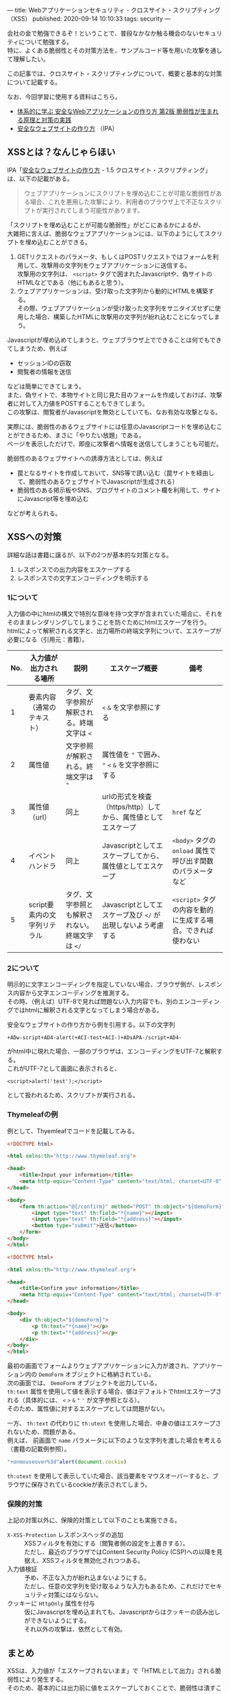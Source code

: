---
title: Webアプリケーションセキュリティ - クロスサイト・スクリプティング（XSS）
published: 2020-09-14 10:10:33
tags: security
---
#+OPTIONS: ^:{}
#+OPTIONS: \n:t

会社の金で勉強できるぞ！ということで、普段なかなか触る機会のないセキュリティについて勉強する。
特に、よくある脆弱性とその対策方法を、サンプルコード等を用いた攻撃を通して理解したい。

この記事では、クロスサイト・スクリプティングについて、概要と基本的な対策について記載する。

なお、今回学習に使用する資料はこちら。
- [[https://www.amazon.co.jp/%25E4%25BD%2593%25E7%25B3%25BB%25E7%259A%2584%25E3%2581%25AB%25E5%25AD%25A6%25E3%2581%25B6-%25E5%25AE%2589%25E5%2585%25A8%25E3%2581%25AAWeb%25E3%2582%25A2%25E3%2583%2597%25E3%2583%25AA%25E3%2582%25B1%25E3%2583%25BC%25E3%2582%25B7%25E3%2583%25A7%25E3%2583%25B3%25E3%2581%25AE%25E4%25BD%259C%25E3%2582%258A%25E6%2596%25B9-%25E7%25AC%25AC2%25E7%2589%2588-%25E8%2584%2586%25E5%25BC%25B1%25E6%2580%25A7%25E3%2581%258C%25E7%2594%259F%25E3%2581%25BE%25E3%2582%258C%25E3%2582%258B%25E5%258E%259F%25E7%2590%2586%25E3%2581%25A8%25E5%25AF%25BE%25E7%25AD%2596%25E3%2581%25AE%25E5%25AE%259F%25E8%25B7%25B5-%25E5%25BE%25B3%25E4%25B8%25B8/dp/4797393165/ref=tmm_hrd_swatch_0?_encoding=UTF8&qid=&sr=][体系的に学ぶ 安全なWebアプリケーションの作り方 第2版 脆弱性が生まれる原理と対策の実践]]
- [[https://www.ipa.go.jp/files/000017316.pdf][安全なウェブサイトの作り方]] （IPA）

@@html:<!--more-->@@

** XSSとは？なんじゃらほい
   IPA「[[https://www.ipa.go.jp/files/000017316.pdf][安全なウェブサイトの作り方]] - 1.5 クロスサイト・スクリプティング」は、以下の記載がある。
   #+begin_quote
   ウェブアプリケーションにスクリプトを埋め込むことが可能な脆弱性がある場合、これを悪用した攻撃により、利用者のブラウザ上で不正なスクリプトが実行されてしまう可能性があります。
   #+end_quote

   「スクリプトを埋め込むことが可能な脆弱性」がどこにあるかによるが、
   大雑把に言えば、脆弱なウェブアプリケーションには、以下のようにしてスクリプトを埋め込むことができる。

   1. GETリクエストのパラメータ、もしくはPOSTリクエストではフォームを利用して、攻撃用の文字列をウェブアプリケーションに送信する。
      攻撃用の文字列は、 ~<script>~ タグで囲まれたJavascriptや、偽サイトのHTMLなどである（他にもあると思う）。
   2. ウェブアプリケーションは、受け取った文字列から動的にHTMLを構築する。
      その際、ウェブアプリケーションが受け取った文字列をサニタイズせずに使用した場合、構築したHTMLに攻撃用の文字列が紛れ込むことになってしまう。


   Javascriptが埋め込めてしまうと、ウェブブラウザ上でできることは何でもできてしまうため、例えば

   - セッションIDの窃取
   - 閲覧者の情報を送信


   などは簡単にできてしまう。
   また、偽サイトで、本物サイトと同じ見た目のフォームを作成しておけば、攻撃者に対して入力値をPOSTすることもできてしまう。
   この攻撃は、閲覧者がJavascriptを無効としていても、なお有効な攻撃となる。

   実際には、脆弱性のあるウェブサイトには任意のJavascriptコードを埋め込むことができるため、まさに「やりたい放題」である。
   ページを表示しただけで、即座に攻撃者へ情報を送信してしまうことも可能だ。

   脆弱性のあるウェブサイトへの誘導方法としては、例えば

   - 罠となるサイトを作成しておいて、SNS等で誘い込む（罠サイトを経由して、脆弱性のあるウェブサイトでJavascriptが生成される）
   - 脆弱性のある掲示板やSNS、ブログサイトのコメント欄を利用して、サイトにJavascript等を埋め込む


   などが考えられる。

** XSSへの対策
   詳細な話は書籍に譲るが、以下の2つが基本的な対策となる。

   1. レスポンスでの出力内容をエスケープする
   2. レスポンスでの文字エンコーディングを明示する

*** 1について
    入力値の中にhtmlの構文で特別な意味を持つ文字が含まれていた場合に、それをそのままレンダリングしてしまうことを防ぐためにhtmlエスケープを行う。
    htmlによって解釈される文字と、出力場所の終端文字列について、エスケープが必要になる（引用元：書籍）。

    | No. | 入力値が出力される場所       | 説明                                            | エスケープ概要                                                | 備考                                                        |
    |-----+------------------------------+-------------------------------------------------+---------------------------------------------------------------+-------------------------------------------------------------|
    |   1 | 要素内容（通常のテキスト）   | タグ、文字参照が解釈される。終端文字は ~<~      | ~<~ ~&~ を文字参照にする                                      |                                                             |
    |   2 | 属性値                       | 文字参照が解釈される。終端文字は ~"~            | 属性値を ~"~ で囲み、 ~"~ ~<~ ~&~ を文字参照にする            |                                                             |
    |   3 | 属性値（url）                | 同上                                            | urlの形式を検査（https/http）してから、属性値としてエスケープ | ~href~ など                                                 |
    |   4 | イベントハンドラ             | 同上                                            | Javascriptとしてエスケープしてから、属性値としてエスケープ    | ~<body>~ タグの ~onload~ 属性で呼び出す関数のパラメータなど |
    |   5 | script要素内の文字列リテラル | タグ、文字参照とも解釈されない。終端文字は ~</~ | Javascriptとしてエスケープ及び ~</~ が出現しないよう考慮する  | ~<script>~ タグの内容を動的に生成する場合。できれば使わない |

*** 2について  
    明示的に文字エンコーディングを指定していない場合、ブラウザ側が、レスポンス内容から文字エンコーディングを推測する。
    その時、（例えば）UTF-8で見れば問題ない入力内容でも、別のエンコーディングではhtmlに解釈される文字となってしまう場合がある。

    安全なウェブサイトの作り方から例を引用する。以下の文字列

    #+BEGIN_SRC text
    +ADw-script+AD4-alert(+ACI-test+ACI-)+ADsAPA-/script+AD4-
    #+END_SRC

    がhtml中に現れた場合、一部のブラウザは、エンコーディングをUTF-7と解釈する。
    これがUTF-7として画面に表示されると、

    #+BEGIN_SRC text
    <script>alert('test');</script>
    #+END_SRC

    として扱われるため、スクリプトが実行される。

*** Thymeleafの例
   例として、Thyemleafでコードを記載してみる。

   #+BEGIN_SRC html
   <!DOCTYPE html>

   <html xmlns:th="http://www.thymeleaf.org">

   <head>
       <title>Input your information</title>
       <meta http-equiv="Content-Type" content="text/html; charset=UTF-8" />
   </head>

   <body>
       <form th:action="@{/confirm}" method="POST" th:object="${demoForm}">
           <input type="text" th:field="*{name}"></input>
           <input type="text" th:field="*{address}"></input>
           <button type="submit">送信</button>          
       </form>
   </body>
   </html>

   #+END_SRC

   #+BEGIN_SRC html
   <!DOCTYPE html>

   <html xmlns:th="http://www.thymeleaf.org">

   <head>
       <title>Confirm your information</title>
       <meta http-equiv="Content-Type" content="text/html; charset=UTF-8" />
   </head>

   <body>
       <div th:object="${demoForm}">
           <p th:text="*{name}"></p>
           <p th:text="*{address}"></p>
       </div>
   </body>
   </html>
   #+END_SRC

   最初の画面でフォームよりウェブアプリケーションに入力が渡され、アプリケーション内の ~DemoForm~ オブジェクトに格納されている。
   次の画面では、 ~DemoForm~ オブジェクトを出力している。
   ~th:text~ 属性を使用して値を表示する場合、値はデフォルトでhtmlエスケープされる（具体的には、 ~<~ ~>~ ~&~ ~"~ ~'~ が文字参照となる）。
   そのため、属性値に対するエスケープとしては問題がない。

   一方、 ~th:text~ の代わりに ~th:utext~ を使用した場合、中身の値はエスケープされないため、問題がある。
   例えば、 前画面で ~name~ パラメータに以下のような文字列を渡した場合を考える（書籍の記載例参照）。

   #+BEGIN_SRC javascript
   "+onmouseover%3d"alert(document.cockie)
   #+END_SRC

   ~th:utext~ を使用して表示していた場合、該当要素をマウスオーバーすると、ブラウザに保存されているcockieが表示されてしまう。

*** 保険的対策
    上記の対策以外に、保険的対策として以下のことも実施できる。

    - ~X-XSS-Protection~ レスポンスヘッダの追加 :: 
         XSSフィルタを有効にする（閲覧者側の設定を上書きする）。
         ただし、最近のブラウザではContent Security Policy (CSP)への以降を見据え、XSSフィルタを無効化されつつある。
    - 入力値検証 :: 
               予め、不正な入力が紛れ込まないようにする。
               ただし、任意の文字列を受け取るような入力もあるため、これだけでセキュリティ対策にはならない。
    - クッキーに ~HttpOnly~ 属性を付与 :: 
         仮にJavascriptを埋め込まれても、Javascriptからはクッキーの読み出しができないようにする。
         それ以外の攻撃は、依然として有効。

** まとめ
   XSSは、入力値が「エスケープされないまま」で「HTMLとして出力」される脆弱性により発生する。
   そのため、基本的には出力前に値をエスケープしておくことで、脆弱性は潰すことができる。

   とはいえ、基本的にはアプリケーション側での対応になるので、処理一つ一つについてエスケープしているか、
   のレビューが必須になってくる（インフラ的な対策や、共通部品みたいなのでなんとかしづらそう）。
   こういうアプリケーションセキュリティの有識者って、結構重要な存在なんだなぁ、と思うなどした。
